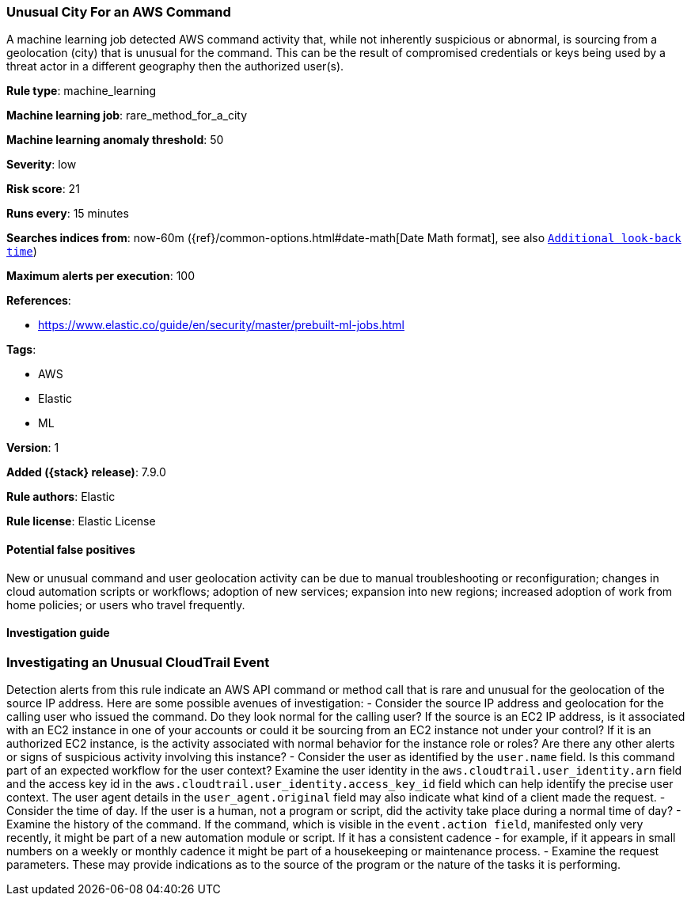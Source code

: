 [[unusual-city-for-an-aws-command]]
=== Unusual City For an AWS Command

A machine learning job detected AWS command activity that, while not inherently suspicious or abnormal, is sourcing from a geolocation (city) that is unusual for the command. This can be the result of compromised credentials or keys being used by a threat actor in a different geography then the authorized user(s).

*Rule type*: machine_learning

*Machine learning job*: rare_method_for_a_city

*Machine learning anomaly threshold*: 50


*Severity*: low

*Risk score*: 21

*Runs every*: 15 minutes

*Searches indices from*: now-60m ({ref}/common-options.html#date-math[Date Math format], see also <<rule-schedule, `Additional look-back time`>>)

*Maximum alerts per execution*: 100

*References*:

* https://www.elastic.co/guide/en/security/master/prebuilt-ml-jobs.html

*Tags*:

* AWS
* Elastic
* ML

*Version*: 1

*Added ({stack} release)*: 7.9.0

*Rule authors*: Elastic

*Rule license*: Elastic License

==== Potential false positives

New or unusual command and user geolocation activity can be due to manual troubleshooting or reconfiguration; changes in cloud automation scripts or workflows; adoption of new services; expansion into new regions; increased adoption of work from home policies; or users who travel frequently.

==== Investigation guide

### Investigating an Unusual CloudTrail Event ###
Detection alerts from this rule indicate an AWS API command or method call that is rare and unusual for the geolocation of the source IP address. Here are some possible avenues of investigation:
- Consider the source IP address and geolocation for the calling user who issued the command. Do they look normal for the calling user? If the source is an EC2 IP address, is it associated with an EC2 instance in one of your accounts or could it be sourcing from an EC2 instance not under your control? If it is an authorized EC2 instance, is the activity associated with normal behavior for the instance role or roles? Are there any other alerts or signs of suspicious activity involving this instance?
- Consider the user as identified by the `user.name` field. Is this command part of an expected workflow for the user context? Examine the user identity in the `aws.cloudtrail.user_identity.arn` field and the access key id in the `aws.cloudtrail.user_identity.access_key_id` field which can help identify the precise user context. The user agent details in the `user_agent.original` field may also indicate what kind of a client made the request.
- Consider the time of day. If the user is a human, not a program or script, did the activity take place during a normal time of day?
- Examine the history of the command. If the command, which is visible in the `event.action field`, manifested only very recently, it might be part of a new automation module or script. If it has a consistent cadence - for example, if it appears in small numbers on a weekly or monthly cadence it might be part of a housekeeping or maintenance process.
- Examine the request parameters. These may provide indications as to the source of the program or the nature of the tasks it is performing.